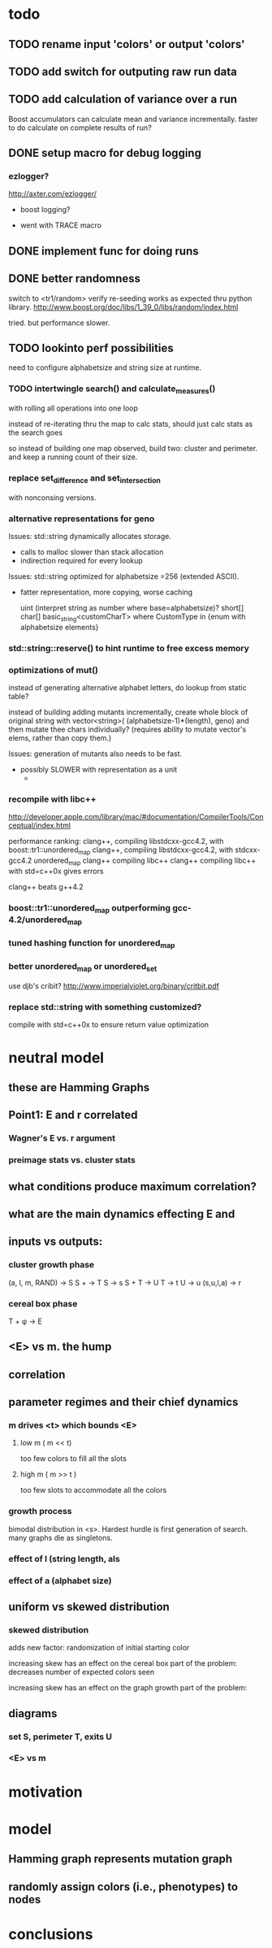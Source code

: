 

* todo

** TODO rename input 'colors' or output 'colors'
** TODO add switch for outputing raw run data
** TODO add calculation of variance over a run

   Boost accumulators can calculate mean and variance incrementally.
   faster to do calculate on complete results of run?

** DONE setup macro for debug logging

*** ezlogger?
    http://axter.com/ezlogger/

  * boost logging?

  * went with TRACE macro

** DONE implement func for doing runs 

** DONE better randomness

   switch to <tr1/random>
   verify re-seeding works as expected thru python library.
   http://www.boost.org/doc/libs/1_39_0/libs/random/index.html

   tried. but performance slower.
** TODO lookinto perf possibilities

   need to configure alphabetsize and string size at runtime.

*** TODO intertwingle search() and calculate_measures()

    with rolling all operations into one loop

    instead of re-iterating thru the map to calc stats, should just
    calc stats as the search goes

    so instead of building one map observed, build two: cluster and
    perimeter. and keep a running count of their size.

*** replace set_difference and set_intersection

    with nonconsing versions.

*** alternative representations for geno

   Issues: std::string dynamically allocates storage.
   - calls to malloc slower than stack allocation
   - indirection required for every lookup

   Issues: std::string optimized for alphabetsize =256 (extended ASCII).
   - fatter representation, more copying, worse caching

    uint (interpret string as number where base=alphabetsize)?
    short[]
    char[]
    basic_string<customCharT>
      where CustomType in {enum with alphabetsize elements}

*** std::string::reserve() to hint runtime to free excess memory

*** optimizations of mut()

   instead of generating alternative alphabet letters, do lookup from
   static table?

   instead of building adding mutants incrementally, create whole
   block of original string with 
   vector<string>( (alphabetsize-1)*(length), geno)
   and then mutate thee chars individually?
   (requires ability to mutate vector's elems, rather than copy them.)
   
  Issues: generation of mutants also needs to be fast.
   - possibly SLOWER with representation as a unit
     - 
 


*** recompile with libc++

    http://developer.apple.com/library/mac/#documentation/CompilerTools/Conceptual/index.html


    performance ranking:
    clang++, compiling libstdcxx-gcc4.2, with boost::tr1::unordered_map
    clang++, compiling libstdcxx-gcc4.2, with stdcxx-gcc4.2 unordered_map
    clang++ compiling libc++
    clang++ compiling libc++ with std=c++0x gives errors

    clang++ beats g++4.2

*** boost::tr1::unordered_map outperforming gcc-4.2/unordered_map

*** tuned hashing function for unordered_map

*** better unordered_map or unordered_set

    use djb's cribit?
    http://www.imperialviolet.org/binary/critbit.pdf

*** replace std::string with something customized?
compile with std=c++0x to ensure return value optimization

* neutral model


** these are Hamming Graphs

** Point1: E and r correlated
*** Wagner's E vs. r argument
*** preimage stats vs. cluster stats
** what conditions produce maximum correlation?
** what are the main dynamics effecting E and
** inputs vs outputs:  
  
*** cluster growth phase

    (a, l, m, RAND) -> S
    S + \del -> T
    S -> s
    S + T -> U
    T -> t
    U -> u
    (s,u,l,a) -> r

*** cereal box phase

    T + \phi -> E

** <E> vs m. the hump

** correlation

** parameter regimes and their chief dynamics
*** m drives <t> which bounds <E>
**** low m ( m << t)
    too few colors to fill all the slots
**** high m ( m >> t )
    too few slots to accommodate all the colors

*** growth process

    bimodal distribution in <s>. Hardest hurdle is first generation of
    search. many graphs die as singletons.

*** effect of l (string length, als

*** effect of a (alphabet size)

** uniform vs skewed distribution
*** skewed distribution
    
    adds new factor: randomization of initial starting color

    increasing skew has an effect on the cereal box part of the
    problem: decreases number of expected colors seen

    increasing skew has an effect on the graph growth part of the
    problem: 
       
** diagrams
*** set S, perimeter T, exits U
*** <E> vs m
*** 


    
* motivation
* model
** Hamming graph represents mutation graph
** randomly assign colors (i.e., phenotypes) to nodes
* conclusions

